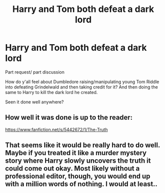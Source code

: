 #+TITLE: Harry and Tom both defeat a dark lord

* Harry and Tom both defeat a dark lord
:PROPERTIES:
:Author: Symbiote_Sapphic
:Score: 7
:DateUnix: 1564197747.0
:DateShort: 2019-Jul-27
:FlairText: Request
:END:
Part request/ part discussion

How do y'all feel about Dumbledore raising/manipulating young Tom Riddle into defeating Grindelwald and then taking credit for it? And then doing the same to Harry to kill the dark lord he created.

Seen it done well anywhere?


** How well it was done is up to the reader:

[[https://www.fanfiction.net/s/5442672/1/The-Truth]]
:PROPERTIES:
:Author: Clell65619
:Score: 2
:DateUnix: 1564199612.0
:DateShort: 2019-Jul-27
:END:


** That seems like it would be really hard to do well. Maybe if you treated it like a murder mystery story where Harry slowly uncovers the truth it could come out okay. Most likely without a professional editor, though, you would end up with a million words of nothing. I would at least..
:PROPERTIES:
:Author: gdmcdona
:Score: 2
:DateUnix: 1564282978.0
:DateShort: 2019-Jul-28
:END:
